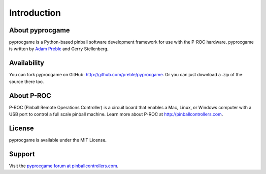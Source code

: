 Introduction
============

About pyprocgame
----------------

pyprocgame is a Python-based pinball software development framework for use with the P-ROC hardware.  pyprocgame is written by `Adam Preble <http://adampreble.net/>`_ and Gerry Stellenberg.

Availability
------------

You can fork pyprocgame on GitHub: http://github.com/preble/pyprocgame.  Or you can just download a .zip of the source there too.

About P-ROC
-----------

P-ROC (Pinball Remote Operations Controller) is a circuit board that enables a Mac, Linux, or Windows computer with a USB port to control a full scale pinball machine.  Learn more about P-ROC at http://pinballcontrollers.com.

License
-------

pyprocgame is available under the MIT License.

Support
-------

Visit the `pyprocgame forum at pinballcontrollers.com <http://www.pinballcontrollers.com/forum/index.php?board=9.0>`_.